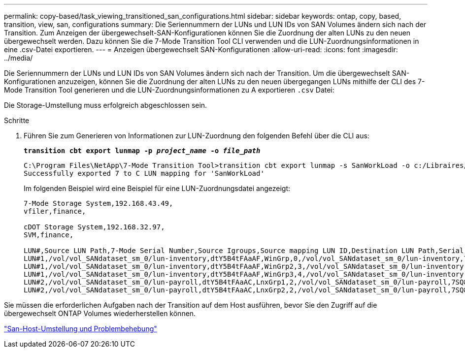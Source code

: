 ---
permalink: copy-based/task_viewing_transitioned_san_configurations.html 
sidebar: sidebar 
keywords: ontap, copy, based, transition, view, san, configurations 
summary: Die Seriennummern der LUNs und LUN IDs von SAN Volumes ändern sich nach der Transition. Zum Anzeigen der übergewechselt-SAN-Konfigurationen können Sie die Zuordnung der alten LUNs zu den neuen übergewechselt werden. Dazu können Sie die 7-Mode Transition Tool CLI verwenden und die LUN-Zuordnungsinformationen in eine .csv-Datei exportieren. 
---
= Anzeigen übergewechselt SAN-Konfigurationen
:allow-uri-read: 
:icons: font
:imagesdir: ../media/


[role="lead"]
Die Seriennummern der LUNs und LUN IDs von SAN Volumes ändern sich nach der Transition. Um die übergewechselt SAN-Konfigurationen anzuzeigen, können Sie die Zuordnung der alten LUNs zu den neuen übergegangen LUNs mithilfe der CLI des 7-Mode Transition Tool generieren und die LUN-Zuordnungsinformationen zu A exportieren `.csv` Datei:

Die Storage-Umstellung muss erfolgreich abgeschlossen sein.

.Schritte
. Führen Sie zum Generieren von Informationen zur LUN-Zuordnung den folgenden Befehl über die CLI aus:
+
`*transition cbt export lunmap -p _project_name_ -o _file_path_*`

+
[listing]
----
C:\Program Files\NetApp\7-Mode Transition Tool>transition cbt export lunmap -s SanWorkLoad -o c:/Libraires/Documents/7-to-C-LUN-MAPPING.csv
Successfully exported 7 to C LUN mapping for 'SanWorkLoad'
----
+
Im folgenden Beispiel wird eine Beispiel für eine LUN-Zuordnungsdatei angezeigt:

+
[listing]
----
7-Mode Storage System,192.168.43.49,
vfiler,finance,

cDOT Storage System,192.168.32.97,
SVM,finance,

LUN#,Source LUN Path,7-Mode Serial Number,Source Igroups,Source mapping LUN ID,Destination LUN Path,Serial Number,Destination Igroup,Destination mapping LUN ID
LUN#1,/vol/vol_SANdataset_sm_0/lun-inventory,dtY5B4tFAaAF,WinGrp,0,/vol/vol_SANdataset_sm_0/lun-inventory,7SQ8p$DQ12rX,WinGrp,0
LUN#1,/vol/vol_SANdataset_sm_0/lun-inventory,dtY5B4tFAaAF,WinGrp2,3,/vol/vol_SANdataset_sm_0/lun-inventory,7SQ8p$DQ12rX,WinGrp2,3
LUN#1,/vol/vol_SANdataset_sm_0/lun-inventory,dtY5B4tFAaAF,WinGrp3,4,/vol/vol_SANdataset_sm_0/lun-inventory,7SQ8p$DQ12rX,WinGrp3,4
LUN#2,/vol/vol_SANdataset_sm_0/lun-payroll,dtY5B4tFAaAC,LnxGrp1,2,/vol/vol_SANdataset_sm_0/lun-payroll,7SQ8p$DQ12rT,LnxGrp1,4
LUN#2,/vol/vol_SANdataset_sm_0/lun-payroll,dtY5B4tFAaAC,LnxGrp2,2,/vol/vol_SANdataset_sm_0/lun-payroll,7SQ8p$DQ12rT,LnxGrp2,4
----


Sie müssen die erforderlichen Aufgaben nach der Transition auf dem Host ausführen, bevor Sie den Zugriff auf die übergewechselt ONTAP Volumes wiederherstellen können.

http://docs.netapp.com/ontap-9/topic/com.netapp.doc.dot-7mtt-sanspl/home.html["San-Host-Umstellung und Problembehebung"]
